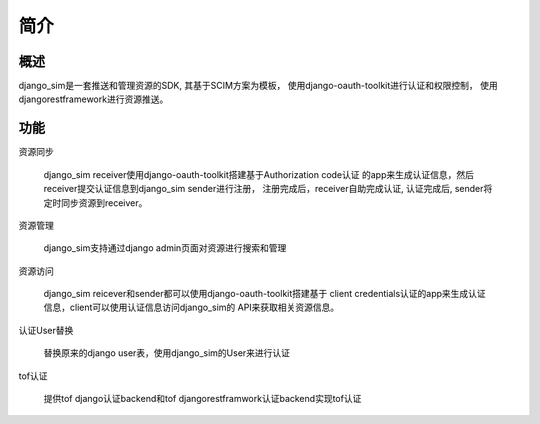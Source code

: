 =======================================
简介
=======================================

概述
============================================================
django_sim是一套推送和管理资源的SDK, 其基于SCIM方案为模板，
使用django-oauth-toolkit进行认证和权限控制，
使用djangorestframework进行资源推送。

功能
============================================================

资源同步

    django_sim receiver使用django-oauth-toolkit搭建基于Authorization code认证
    的app来生成认证信息，然后receiver提交认证信息到django_sim sender进行注册，
    注册完成后，receiver自助完成认证, 认证完成后, sender将定时同步资源到receiver。

资源管理

    django_sim支持通过django admin页面对资源进行搜索和管理


资源访问

    django_sim reicever和sender都可以使用django-oauth-toolkit搭建基于
    client credentials认证的app来生成认证信息，client可以使用认证信息访问django_sim的
    API来获取相关资源信息。

认证User替换

    替换原来的django user表，使用django_sim的User来进行认证

tof认证

    提供tof django认证backend和tof djangorestframwork认证backend实现tof认证
 
